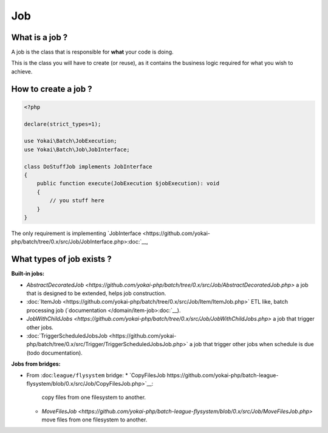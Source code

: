 Job
===

What is a job ?
---------------

A job is the class that is responsible for **what** your code is doing.

This is the class you will have to create (or reuse), as it contains the
business logic required for what you wish to achieve.

How to create a job ?
---------------------

.. code:: php

   <?php

   declare(strict_types=1);

   use Yokai\Batch\JobExecution;
   use Yokai\Batch\Job\JobInterface;

   class DoStuffJob implements JobInterface
   {
       public function execute(JobExecution $jobExecution): void
       {
           // you stuff here
       }
   }

The only requirement is implementing
`JobInterface <https://github.com/yokai-php/batch/tree/0.x/src/Job/JobInterface.php>:doc:`__,

What types of job exists ?
--------------------------

**Built-in jobs:**

* `AbstractDecoratedJob <https://github.com/yokai-php/batch/tree/0.x/src/Job/AbstractDecoratedJob.php>` a job
  that is designed to be extended, helps job construction.
* :doc:`ItemJob <https://github.com/yokai-php/batch/tree/0.x/src/Job/Item/ItemJob.php>` ETL like, batch processing
  job (`documentation </domain/item-job>:doc:`__).
* `JobWithChildJobs <https://github.com/yokai-php/batch/tree/0.x/src/Job/JobWithChildJobs.php>` a job that
  trigger other jobs.
* :doc:`TriggerScheduledJobsJob <https://github.com/yokai-php/batch/tree/0.x/src/Trigger/TriggerScheduledJobsJob.php>`
  a job that trigger other jobs when schedule is due (todo documentation).

**Jobs from bridges:**

* From :doc:``league/flysystem`` bridge:
  * `CopyFilesJob https://github.com/yokai-php/batch-league-flysystem/blob/0.x/src/Job/CopyFilesJob.php>`__:
    copy files from one filesystem to another.
  * `MoveFilesJob <https://github.com/yokai-php/batch-league-flysystem/blob/0.x/src/Job/MoveFilesJob.php>`
    move files from one filesystem to another.

.. seealso::

   :doc:`How do I start a job? </domain/job-launcher>`

   :doc:`How do I build a batch processing job? </domain/item-job>`

   :doc:`How do I access parameters of a job? </domain/job-with-children>`
